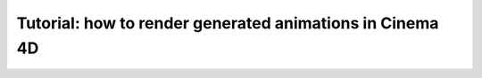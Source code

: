 Tutorial: how to render generated animations in Cinema 4D
======================================================

   